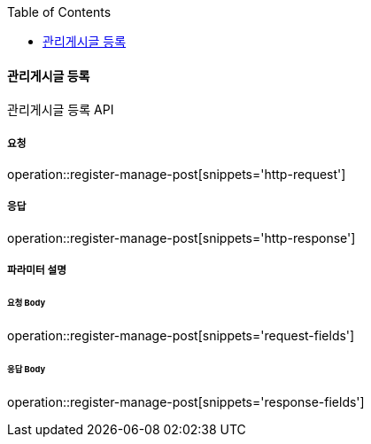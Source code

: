 :toc:

==== 관리게시글 등록

관리게시글 등록 API

===== 요청

operation::register-manage-post[snippets='http-request']

===== 응답

operation::register-manage-post[snippets='http-response']

===== 파라미터 설명

====== 요청 Body

operation::register-manage-post[snippets='request-fields']

====== 응답 Body

operation::register-manage-post[snippets='response-fields']
